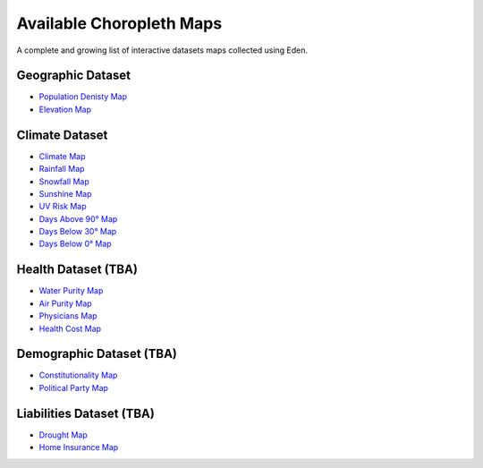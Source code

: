 Available Choropleth Maps
======================

A complete and growing list of interactive datasets maps collected using Eden.

Geographic Dataset
------------------
* `Population Denisty Map <https://eden.readthedocs.io/en/latest/_static/Density.html>`_
* `Elevation Map <https://eden.readthedocs.io/en/latest/_static/Elevation.html>`_

Climate Dataset
---------------
* `Climate Map <https://eden.readthedocs.io/en/latest/_static/ClimateScore.html>`_
* `Rainfall Map <https://eden.readthedocs.io/en/latest/_static/Rainfall.html>`_
* `Snowfall Map <https://eden.readthedocs.io/en/latest/_static/Snowfall.html>`_
* `Sunshine Map <https://eden.readthedocs.io/en/latest/_static/Sunshine.html>`_
* `UV Risk Map <https://eden.readthedocs.io/en/latest/_static/UV.html>`_
* `Days Above 90° Map <https://eden.readthedocs.io/en/latest/_static/Above90.html>`_
* `Days Below 30° Map <https://eden.readthedocs.io/en/latest/_static/Below30.html>`_
* `Days Below 0° Map <https://eden.readthedocs.io/en/latest/_static/Below0.html>`_

Health Dataset (TBA)
--------------------
* `Water Purity Map <https://eden.readthedocs.io/en/latest/_static/density.html>`_
* `Air Purity Map <https://eden.readthedocs.io/en/latest/_static/density.html>`_
* `Physicians Map <https://eden.readthedocs.io/en/latest/_static/density.html>`_
* `Health Cost Map <https://eden.readthedocs.io/en/latest/_static/density.html>`_

Demographic Dataset (TBA)
-------------------------
* `Constitutionality Map <https://eden.readthedocs.io/en/latest/_static/density.html>`_
* `Political Party Map <https://eden.readthedocs.io/en/latest/_static/density.html>`_

Liabilities Dataset (TBA)
-------------------------
* `Drought Map <https://eden.readthedocs.io/en/latest/_static/density.html>`_
* `Home Insurance Map <https://eden.readthedocs.io/en/latest/_static/density.html>`_

